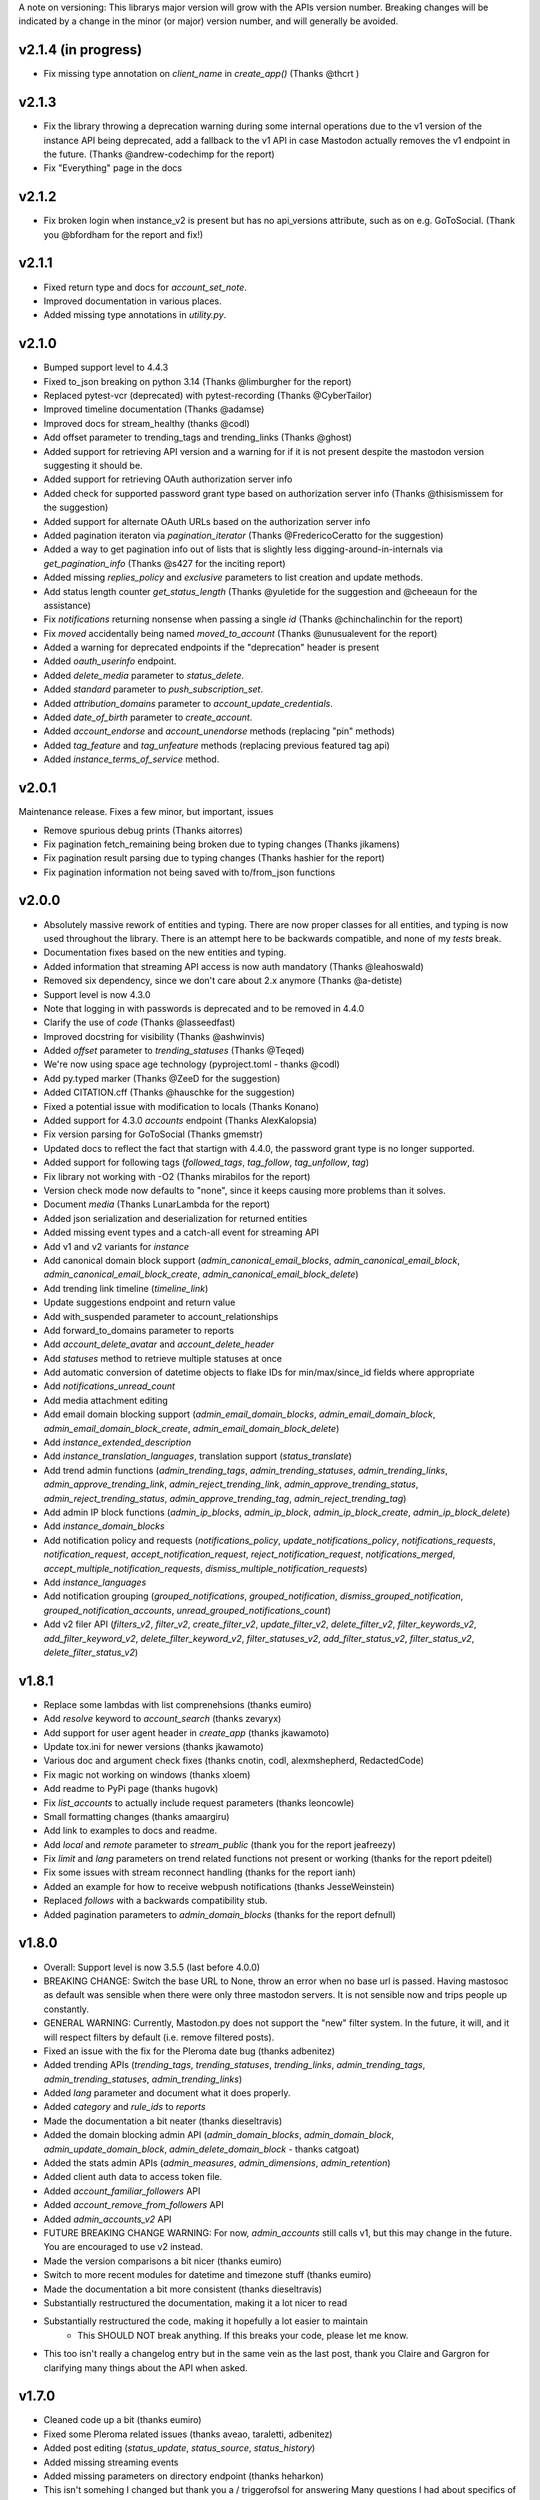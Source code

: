 A note on versioning: This librarys major version will grow with the APIs 
version number. Breaking changes will be indicated by a change in the minor
(or major) version number, and will generally be avoided.  

v2.1.4 (in progress)
--------------------
* Fix missing type annotation on `client_name` in `create_app()` (Thanks @thcrt )

v2.1.3
-------
* Fix the library throwing a deprecation warning during some internal operations due to the v1 version of the instance API being deprecated, add a fallback to the v1 API in case Mastodon actually removes the v1 endpoint in the future. (Thanks @andrew-codechimp for the report)
* Fix "Everything" page in the docs

v2.1.2
-------
* Fix broken login when instance_v2 is present but has no api_versions attribute, such as on e.g. GoToSocial. (Thank you @bfordham for the report and fix!)

v2.1.1
------
* Fixed return type and docs for `account_set_note`.
* Improved documentation in various places.
* Added missing type annotations in `utility.py`.

v2.1.0
------
* Bumped support level to 4.4.3
* Fixed to_json breaking on python 3.14 (Thanks @limburgher for the report)
* Replaced pytest-vcr (deprecated) with pytest-recording (Thanks @CyberTailor)
* Improved timeline documentation (Thanks @adamse)
* Improved docs for stream_healthy (thanks @codl)
* Add offset parameter to trending_tags and trending_links (Thanks @ghost)
* Added support for retrieving API version and a warning for if it is not present despite the mastodon version suggesting it should be.
* Added support for retrieving OAuth authorization server info
* Added check for supported password grant type based on authorization server info (Thanks @thisismissem for the suggestion)
* Added support for alternate OAuth URLs based on the authorization server info
* Added pagination iteraton via `pagination_iterator` (Thanks @FredericoCeratto for the suggestion)
* Added a way to get pagination info out of lists that is slightly less digging-around-in-internals via `get_pagination_info` (Thanks @s427 for the inciting report)
* Added missing `replies_policy` and `exclusive` parameters to list creation and update methods.
* Add status length counter `get_status_length` (Thanks @yuletide for the suggestion and @cheeaun for the assistance)
* Fix `notifications` returning nonsense when passing a single `id` (Thanks @chinchalinchin for the report)
* Fix `moved` accidentally being named `moved_to_account` (Thanks @unusualevent for the report)
* Added a warning for deprecated endpoints if the "deprecation" header is present
* Added `oauth_userinfo` endpoint.
* Added `delete_media` parameter to `status_delete`.
* Added `standard` parameter to `push_subscription_set`.
* Added `attribution_domains` parameter to `account_update_credentials`.
* Added `date_of_birth` parameter to `create_account`.
* Added `account_endorse` and `account_unendorse` methods (replacing "pin" methods)
* Added `tag_feature` and `tag_unfeature` methods (replacing previous featured tag api)
* Added `instance_terms_of_service` method.

v2.0.1
------
Maintenance release. Fixes a few minor, but important, issues

* Remove spurious debug prints (Thanks aitorres)
* Fix pagination fetch_remaining being broken due to typing changes (Thanks jikamens)
* Fix pagination result parsing due to typing changes (Thanks hashier for the report)
* Fix pagination information not being saved with to/from_json functions

v2.0.0
------
* Absolutely massive rework of entities and typing. There are now proper classes for all entities, and typing is now used throughout the library. There is an attempt here to be backwards compatible, and none of my *tests* break.
* Documentation fixes based on the new entities and typing.
* Added information that streaming API access is now auth mandatory (Thanks @leahoswald)
* Removed six dependency, since we don't care about 2.x anymore (Thanks @a-detiste)
* Support level is now 4.3.0
* Note that logging in with passwords is deprecated and to be removed in 4.4.0
* Clarify the use of `code`  (Thanks @lasseedfast)
* Improved docstring for visibility (Thanks @ashwinvis)
* Added `offset` parameter to `trending_statuses` (Thanks @Teqed)
* We're now using space age technology (pyproject.toml - thanks @codl)
* Add py.typed marker (Thanks @ZeeD for the suggestion)
* Added CITATION.cff (Thanks @hauschke for the suggestion)
* Fixed a potential issue with modification to locals (Thanks Konano)
* Added support for 4.3.0 `accounts` endpoint (Thanks AlexKalopsia)
* Fix version parsing for GoToSocial (Thanks gmemstr)
* Updated docs to reflect the fact that startign with 4.4.0, the password grant type is no longer supported.
* Added support for following tags (`followed_tags`, `tag_follow`, `tag_unfollow`, `tag`)
* Fix library not working with -O2 (Thanks mirabilos for the report)
* Version check mode now defaults to "none", since it keeps causing more problems than it solves.
* Document `media` (Thanks LunarLambda for the report)
* Added json serialization and deserialization for returned entities
* Added missing event types and a catch-all event for streaming API
* Add v1 and v2 variants for `instance`
* Add canonical domain block support (`admin_canonical_email_blocks`, `admin_canonical_email_block`, `admin_canonical_email_block_create`, `admin_canonical_email_block_delete`)
* Add trending link timeline (`timeline_link`)
* Update suggestions endpoint and return value
* Add with_suspended parameter to account_relationships
* Add forward_to_domains parameter to reports
* Add `account_delete_avatar` and `account_delete_header`
* Add `statuses` method to retrieve multiple statuses at once
* Add automatic conversion of datetime objects to flake IDs for min/max/since_id fields where appropriate
* Add `notifications_unread_count`
* Add media attachment editing
* Add email domain blocking support (`admin_email_domain_blocks`, `admin_email_domain_block`, `admin_email_domain_block_create`, `admin_email_domain_block_delete`)
* Add `instance_extended_description`
* Add `instance_translation_languages`, translation support (`status_translate`)
* Add trend admin functions (`admin_trending_tags`, `admin_trending_statuses`, `admin_trending_links`, `admin_approve_trending_link`, `admin_reject_trending_link`, `admin_approve_trending_status`, `admin_reject_trending_status`, `admin_approve_trending_tag`, `admin_reject_trending_tag`)
* Add admin IP block functions (`admin_ip_blocks`, `admin_ip_block`, `admin_ip_block_create`, `admin_ip_block_delete`)
* Add `instance_domain_blocks`
* Add notification policy and requests (`notifications_policy`, `update_notifications_policy`, `notifications_requests`, `notification_request`, `accept_notification_request`, `reject_notification_request`, `notifications_merged`, `accept_multiple_notification_requests`, `dismiss_multiple_notification_requests`)
* Add `instance_languages`
* Add notification grouping (`grouped_notifications`, `grouped_notification`, `dismiss_grouped_notification`, `grouped_notification_accounts`, `unread_grouped_notifications_count`)
* Add v2 filer API (`filters_v2`, `filter_v2`, `create_filter_v2`, `update_filter_v2`, `delete_filter_v2`, `filter_keywords_v2`, `add_filter_keyword_v2`, `delete_filter_keyword_v2`, `filter_statuses_v2`, `add_filter_status_v2`, `filter_status_v2`, `delete_filter_status_v2`)

v1.8.1
------
* Replace some lambdas with list comprenehsions (thanks eumiro)
* Add `resolve` keyword to `account_search` (thanks zevaryx)
* Add support for user agent header in `create_app` (thanks jkawamoto)
* Update tox.ini for newer versions (thanks jkawamoto)
* Various doc and argument check fixes (thanks cnotin, codl, alexmshepherd, RedactedCode)
* Fix magic not working on windows (thanks xloem)
* Add readme to PyPi page (thanks hugovk)
* Fix `list_accounts` to actually include request parameters (thanks leoncowle)
* Small formatting changes (thanks amaargiru)
* Add link to examples to docs and readme.
* Add `local` and `remote` parameter to `stream_public` (thank you for the report jeafreezy)
* Fix `limit` and `lang` parameters on trend related functions not present or working (thanks for the report pdeitel)
* Fix some issues with stream reconnect handling (thanks for the report ianh)
* Added an example for how to receive webpush notifications (thanks JesseWeinstein)
* Replaced `follows` with a backwards compatibility stub.
* Added pagination parameters to `admin_domain_blocks` (thanks for the report defnull)

v1.8.0
------
* Overall: Support level is now 3.5.5 (last before 4.0.0)
* BREAKING CHANGE: Switch the base URL to None, throw an error when no base url is passed. Having mastosoc as default was sensible when there were only three mastodon servers. It is not sensible now and trips people up constantly.
* GENERAL WARNING: Currently, Mastodon.py does not support the "new" filter system. In the future, it will, and it will respect filters by default (i.e. remove filtered posts).
* Fixed an issue with the fix for the Pleroma date bug (thanks adbenitez)
* Added trending APIs (`trending_tags`, `trending_statuses`, `trending_links`, `admin_trending_tags`, `admin_trending_statuses`, `admin_trending_links`)
* Added `lang` parameter and document what it does properly.
* Added `category` and `rule_ids` to `reports`
* Made the documentation a bit neater (thanks dieseltravis)
* Added the domain blocking admin API (`admin_domain_blocks`, `admin_domain_block`, `admin_update_domain_block`, `admin_delete_domain_block` - thanks catgoat)
* Added the stats admin APIs (`admin_measures`, `admin_dimensions`, `admin_retention`)
* Added client auth data to access token file.
* Added `account_familiar_followers` API
* Added `account_remove_from_followers` API
* Added `admin_accounts_v2` API
* FUTURE BREAKING CHANGE WARNING: For now, `admin_accounts` still calls v1, but this may change in the future. You are encouraged to use v2 instead.
* Made the version comparisons a bit nicer (thanks eumiro)
* Switch to more recent modules for datetime and timezone stuff (thanks eumiro)
* Made the documentation a bit more consistent (thanks dieseltravis)
* Substantially restructured the documentation, making it a lot nicer to read
* Substantially restructured the code, making it hopefully a lot easier to maintain
    * This SHOULD NOT break anything. If this breaks your code, please let me know.
* This too isn't really a changelog entry but in the same vein as the last post, thank you Claire and Gargron for clarifying many things about the API when asked.

v1.7.0
------
* Cleaned code up a bit (thanks eumiro)
* Fixed some Pleroma related issues (thanks aveao, taraletti, adbenitez)
* Added post editing (`status_update`, `status_source`, `status_history`)
* Added missing streaming events
* Added missing parameters on directory endpoint (thanks heharkon)
* This isn't somehing I changed but thank you a / triggerofsol for answering Many questions I had about specifics of what the API does that are not documented
* Fixed search ignoring `exclude_unreviewed` (Thanks acidghost)
* Added support for using pathlib paths when loading media files (Thanks reagle)
* Removed blocklist with long dead instances
* Added `types` parameter to notifications.
* Documented additional notification types
* Made version parsing more robust against varions things that Mastodon-compatible APIs might throw at it.
* TECHNICALLY BREAKING CHANGE, but I would be quite surprised if this actually breaks anyone: Date parsing will now, when the date string is empty, return Jan. 1st, 1970 instead. This is to work around what I assume is a bug in Pleroma.

v1.6.3
------
* Add server rules API (`instance_rules`)
* Add confirmation email resend API (`email_resend_confirmation`)
* Add account lookup API (`account_lookup`)
* Add `policy` param to control notification sources for `push_subscription_set`
* Add ability to get detailed signup error to `create_account`
* Fix version check for limited federation instances (Thanks to ulysseus-eu for the report)

v1.6.2
------
* Fix some issues with datetime conversion (thanks to various people for reporting it)

v1.6.1
------
* BREAKING CHANGE: Change behaviour of streaming api handlers to no longer raise an exception when an unknown event is received and change the contract of the unknown event handler to explicitly state that it will not receive events once Mastodon.py updates.
* 3.1.3 support
    * Added v2 media_post api
* 3.1.4 support
    * Added "remote", "local" and "only_media" parameter for timelines more broadly
    * Documented updates to instance information api return value
* 3.2.0 support
    * Added account notes API
    * Added thumbnail support to media_post / media_update
    * Documented new keys in media API
* 3.3.0 support
    * Added "notify" parameter for following.
    * Added support for timed mutes
    * Added support for getting an accounts features tags via account_featured_tags
* Miscelaneous additions
    * Added support for paginating by date via converting dates to snowflake IDs (on Mastodon only - thanks to edent for the suggestion)
    * Added a method to revoke oauth tokens (thanks fluffy-critter)
* Fixes
    * Various small and big fixes, improving reliablity and test coverage
    * Changed health APIs to work with newer Mastodon versions
    * Changed URLs from "tootsuite" to "mastodon" in several places (thanks andypiper)
    * Fixed some fields not converting to datetimes (thanks SouthFox-D)
    * Improved oauth web flow support
    * Improved documentation consistency (thanks andypiper)

v1.5.2
------
* BREAKING CHANGE (but to a representation that was intended to be internal): Greatly improve how pagination info is stored (arittner)
* Added "unknown event" handler for streaming (arittner)
* Added support for exclude_types in notifications api (MicroCheapFx)
* Added pagination to bookmarks (arittner)
* Made connecting for streaming more resilient (arittner)
* Allowed specifying a user agent header (arittner)
* Addeded support for tagged and exclude_reblogs on account_statuses api (arittner)
* Added support for reports without attached statuses (arittner)
* General fixes
    * Fixed a typo in __json_fruefalse_parse (zen-tools)
* Some non-mastodon related fixes
    * Fixed a typo in error message for content_type (rinpatch
    * Added support for specifying file name when uploading (animeavi)
    * Fixed several crashes related to gotosocials version string (fwaggle)
    * Fixed an issue related to hometowns version string

v1.5.1
------
* 3.1 support
    * Added `discoverable` parameter to account_update_credentials (Thanks gdunstone)
    * Added new notification type "follow_request"
    * Added bookmarks support: 
        * New functions: `status_bookmark`, `status_unbookmark`, `bookmarks`
        * New fine-grained oauth scopes: read:bookmarks and write:bookmarks.
    * Added announcement support
        * New functions: `announcements`, `announcement_dismiss`
    * Added announcement reaction support
        * New functions: `announcement_reaction_create`, `announcement_reaction_delete`
* Fixed missing notification type "poll" in push notification API and documentation.´
* Fixed a token loading bug
* Fix header upload in account_update_credentials (Thanks gdunstone)
* Commented blocklist code (Thanks marnanel for the report)
* Added fallback for when magic is not available (Thanks limburgher)
* Added missing "mentions_only" parameter to notifications (Thanks adbenitez for the report)
* Moved "content_type" parameter into "pleroma" feature set. This is a breaking change.

v1.5.0
------
* BREAKING CHANGE: the search_v1 API is now gone from Mastodon, Mastodon.py will still let you use it where available / use it where needed if you call search()
* Support for new 3.0.0 features
    * Added profile directory API: directory()
    * Added featured and suggested tags API: featured_tags(), featured_tag_suggestions(), featured_tag_create(), featured_tag_delete() (Thanks Gargron for the advice)
    * Added read-markers API: markers_get(), markers_set()
    * Re-added trends API: trends()
    * Added health api: instance_health()
    * Added nodeinfo support: instance_nodeinfo()
    * Added new parameters to search (exclude_unreviewed) and create_account (reason)
* Added ability to persist base URLs together with access token and client id / secret files
* Documented that status_card endpoint has been removed, switched to alternate method of retrieving cards if function is still used
* Added blurhash as a core dependency, since it is now licensed permissively again
* Added me() function as synonym for account_verify_credentials() to lessen confusion
* Fixed notification-dismiss to use new API endpoint where the old one is not available (Thanks kensanata)
* Fixed status_reply to match status_post
* Add basic support for non-mainline features via the feature_set parameter
    * Added support for fedibirds quote_id parameter in status_post
* Future-proofed webpush cryptography api while trying to remain very backwards compatible so that it can hopefully in the future become part of the core
* Clarified and updated the documentation and improved the tests in various ways

v1.4.6
------
* Fix documentation for list_accounts()
* Add note about block lists to documentation
* Add note that 2.7 support is being sunset

v1.4.5
------
* Small fix to be friendlier to hosted apps

v1.4.4
------
* Added support for moderation API (Thanks Gargron for the clarifications and dotUser for helping with testing)
* Made status_delete return the deleted status (With "source" attribute)
* Added account_id parameter to notifications
* Added streaming_health
* Added support for local hashtag streams
* Made blurhash an optional dependency (Thanks limburgher)
* Fixed some things related to error handling (Thanks lefherz)
* Fixed various small documentation issues (Thanks lefherz)

v1.4.3
------
* BREAKING BUT ONLY FOR YOUR DEPLOY, POTENTIALLY: http_ece and cryptography are now optional dependencies, if you need full webpush crypto support add the "webpush" feature to your Mastodon.py requirements or require one or both manually in your own setup.py.
* Fixed a bug in create_account (Thanks csmall for the report)
* Allowed and documented non-authenticated access to streaming API (Thanks webwurst)
* Fixed MastodonServerError not being exported (Thanks lefherz)
* Fixed various small documentation issues (Thanks julianaito)

v1.4.2
------
* Fixed date parsing in hashtag dicts.

v1.4.1
------
* Fixed search not working on Mastodon versions before 2.8.0. search now dynamically selects search_v1 or search_v2 and adjusts valid parameters depending on the detected Mastodon version.
* Added blurhash decoding.

v1.4.0
------
There are some breaking changes in this release, though less than you might think, considering
this goes all the way from version 2.4.3 to 2.8.0.

* BREAKING CHANGE: Changed streaming API behaviour to make the initial connection asynchronous (Thanks to Shura0 for the detailed report)
    * Old behaviour: The initial connection could fail, the stream functions would then throw an exception.
    * New behaviour: The initial connection function just returns immediately. If there is a connection error, the listeners on_abort handler is called to inform the user and the connection is retried.
* BREAKING CHANGE: search() now calls through to search_v2. The old behaviour is available as search_v1.
* Added support for polls (Added in 2.8.0)
* Added support for preferences API (Added in 2.8.0)
* Added support for the boost visibility parameter (Added in 2.8.0)
* Added support for type, limit, offset, min_id, max_id, account_id on the search API (Added in 2.8.0)
* Added support for scheduled statuses (Added in 2.7.0)
* Added support for account creation via the API (Thanks gargron for clarifying many things here and in other places. Added in 2.7.0)
* Added support for conversation streaming / stream_direct (Added in 2.6.0)
* Added support for conversations (Added in 2.6.0)
* Added support for report forwarding (Added in 2.5.0)
* Added support for multiple OAuth redirect URIs and forcing the user to re-login in OAuth flows.
* Added support for app_verify_credentials endpoint (Added in 2.7.2).
* Added support for min_id based backwards pagination (Added in 2.6.0). The old method is still supported for older installs.
* Added support for account pins / endorsements (Added in 2.5.0).
* Updated documentation for changes to entities.
* Added the ability to access non-authenticated endpoints with no app credentials (Thanks to cerisara for the report and codl).
* Fixed the streaming API not working with gzip encoding (Thanks to bitleks for the report).
* Added more explicitly caught error classes (Thanks to lefherz).
* Improved Pleroma support including content-type and pagination fixes (Thanks to jfmcbrayer for the report and codl).
* Added better session support (Thanks to jrabbit).
* Fixed dependencies (Thanks to jrabbit).
* Fixed variousmime type issues (Thanks to errbufferoverfl and jfmcbrayer).
* Improved the example code (Thanks to MarkEEaton).
* Fixed various small documentation issues (Thanks to allo-).

v1.3.1
------
* Mastodon v2.4.3 compatibility:
   * Keyword filter support: filters(), filter(), filters_apply(), filter_create(), filter_update(), filter_delete()
   * Follow suggestions support: suggestions(), suggestion_delete()
   * account_follow() now has "reblogs" parameter
   * account_mute() now has "notifications" parameter
   * Support for granular scopes
* Added status_reply() convenience function
* First attempt at basic Pleroma compatibility (Thanks deeunderscore)
* Several small fixes

v1.3.0
------
!!!!! There are several potentially breaking changes in here, and a lot
of things changed, since this release covers two Mastodon versions and 
then some !!!!!

* Several small bug fixes (Thanks goldensuneur, bowlercaptain, joyeusenoelle)
* Improved stream error handling (thanks @codl)
* Improvements to streaming:
    * Added on_abort() handler to streams
    * Added automatic reconnecting
    * POTENTIALLY BREAKING CHANGE: Added better error catching to make sure 
      streaming functions do not just crash
* Mastodon v2.3 compatibility (sorry for the late release)
    * only_media parameter in timeline functions 
    * focus support for media_upload()
    * Added media_update()
* Mastodon v2.4 compatibility
    * Added fields to account_update_credentials()
    * WebPush support:
        * Added push_subscription(), push_subscription_set(), push_subscription_update(),
          push_subscription_delete()
        * Added webpush crypto utilities: push_subscription_generate_keys(), 
          push_subscription_decrypt_push()
* Added support for pinned toots, an oversight from 2.1.0: status_pin(), status_unpin()
* POTENTIALLY BREAKING CHANGE: Changed pagination attributes to not be part of the dict keys
  of paginated return values.
* Many internal improvements, more tests

v1.2.2
------
* Several small bugfixes (thanks @codl)
* Mastodon v2.1.2 compatibility
    * Added instance_activity()
    * Added instance_peers()    
* Fixed StreamListener breaking when listening to more than one stream (again thanks, codl)
    * POTENTIALLY BREAKING CHANGE: Remvoved handle_line, which should have been an internal helper to begin with

v1.2.1 
------
* Internal stability changes and fixes to streaming code
* Fixed async parameter being ignored in two streaming methods

v1.2.0
------
* BREAKING CHANGE: Renamed streaming functions to be more in line with the rest
* POTENTIALLY BREAKING CHANGE: Added attribute-style access for returned dicts
* Mastodon v2.1.0 compatibility
    * Added custom_emojis()
    * Added list(), lists(), list_accounts()
    * Added list_create(), list_update(), list_delete()
    * Added list_accounts_add(), list_accounts_delete()
    * Added account_lists()
    * Added timeline_list()
    * Added stream_list()
* Added automatic id unpacking    
* Added api versioning
* Added a large amount of tests (MASSIVE thanks to codl)
* Added asynchronous mode to streaming api (Thanks Kjwon15)
* Added CallbackStreamListener
* Improved documentation for the streaming API
* Various fixes, clarifications, et cetera (Thanks Dryusdan, codl)  

v1.1.2
------
* 2.0 id compatibility (thanks @codl)
* Added emoji support
* Media alt-text support (thanks foozmeat)
* Python2 fixes (thanks ragingscholar)
* General code cleanup and small fixes (thanks @codl)
* Beginnings of better error handling (thanks Elizafox)
* Various documentation updates

v1.1.1
------
* Emergency fix to allow logging in to work (thanks @codl)

v1.1.0
------
* BREAKING CHANGE: Added date parsing to the response parser
* Added notification dismissal
* Added conversation muting
* Updated documentation
* Added asynchronous mode for the streaming API
* Fixed several bugs (thanks ng-0, LogalDeveloper, Chronister, Elizafox, codl, lambadalambda)
* Improved code style (thanks foxmask)

v1.0.8
------
* Added support for domain blocks
* Updated the documentation to reflect API changes
* Added support for pagination (Thanks gled-rs, azillion)
* Fixed various bugs (Thanks brrzap, fumi-san)

v1.0.7
------
* Added support for OAuth2 (Thanks to azillon)
* Added support for several new endpoints (Thanks phryk, aeonofdiscord, naoyat)
* Fixed various bugs (Thanks EliotBerriot, csu, edsu)
* Added support for streaming API (Thanks wjt)

v1.0.6
------
* Fixed several bugs (Thanks to Psycojoker, wjt and wxcafe)
* Added support for spoiler text (Thanks to Erin Congden)
* Added support for mute functionality (Thanks to Erin Congden)
* Added support for getting favourites (Thanks to Erin Congden)
* Added support for follow requests (Thanks to Erin Congden, again)
* Added MANIFEST.in to allow for conda packaging (Thanks, pmlandwehr)

v1.0.5
------
* Fixed previous fix (Thank you, @tylerb@mastodon.social)

v1.0.4
------
* Fixed an app creation bug (Thank you, @tylerb@mastodon.social)

v1.0.3
------
* Added support for toot privacy (thanks fpietsche)

v1.0.2
------
* Removed functions and documentation for APIs that have been removed
* Documentation is now vastly improved thanks to @lydia@mastodon.social / girlsim
* Rate limiting code - Mastodon.py can now attempt to respect rate limits
* Several small bug fixes, consistency fixes, quality-of-life improvements

v.1.0.1
-------
* Added timeline_*() functions for consistency. timeline() functions as before.
* Clarified documentation in various places.
* Added previously-undocumented notifications() - API that gets a users notifications.
  
v.1.0.0
-------
* Initial Release

